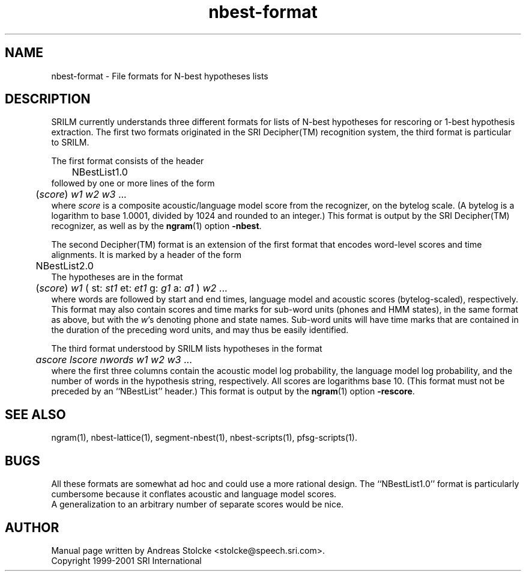 .\" $Id: nbest-format.5,v 1.3 2001/01/19 22:28:57 stolcke Exp $
.TH nbest-format 5 "$Date: 2001/01/19 22:28:57 $" "SRILM File Formats"
.SH NAME
nbest-format \- File formats for N-best hypotheses lists
.SH DESCRIPTION
SRILM currently understands three different formats for 
lists of N-best hypotheses for rescoring or 1-best hypothesis extraction.
The first two formats originated in the SRI Decipher(TM) recognition
system, the third format is particular to SRILM.
.PP
The first format consists of the header
.br
	NBestList1.0
.br
followed by one or more lines of the form
.br
	(\fIscore\fP) \fIw1 w2 w3\fP ...
.br
where
.I score
is a composite acoustic/language model score
from the recognizer, on the bytelog scale.
(A bytelog is a logarithm to base 1.0001, divided by 1024 and 
rounded to an integer.)
This format is output by the SRI Decipher(TM) recognizer, as well as
by the
.BR ngram (1)
option
.BR \-nbest .
.PP
The second Decipher(TM) format is an extension of the first format
that encodes word-level scores and time alignments.
It is marked by a header of the form
.br
	NBestList2.0
.br
The hypotheses are in the format
.br
	(\fIscore\fP) \fIw1\fP ( st: \fIst1\fP et: \fIet1\fP g: \fIg1\fP a: \fIa1\fP ) \fIw2\fP ...
.br
where words are followed by start and end times, language model and 
acoustic scores (bytelog-scaled), respectively.  
This format may also contain scores and time marks for sub-word units
(phones and HMM states), in the same format as above, but with the
.IR w 's
denoting phone and state names.  Sub-word units will have 
time marks that are contained in the duration of the preceding word units,
and may thus be easily identified.
.PP
The third format understood by SRILM lists
hypotheses in the format
.br
	\fIascore\fP \fIlscore\fP \fInwords\fP \fIw1 w2 w3\fP ...
.br
where the first three columns contain the
acoustic model log probability, the language model log probability,
and the number of words in the hypothesis string, respectively.
All scores are logarithms base 10.
(This format must not be preceded by an ``NBestList'' header.)
This format is output by the
.BR ngram (1)
option
.BR \-rescore .
.SH "SEE ALSO"
ngram(1), nbest-lattice(1), segment-nbest(1), nbest-scripts(1), pfsg-scripts(1).
.SH BUGS
All these formats are somewhat ad hoc and could use a more rational
design.
The ``NBestList1.0'' format is particularly cumbersome because it 
conflates acoustic and language model scores.
.br
A generalization to an arbitrary number of separate scores would be nice.
.SH AUTHOR
Manual page written by Andreas Stolcke <stolcke@speech.sri.com>.
.br
Copyright 1999-2001 SRI International
